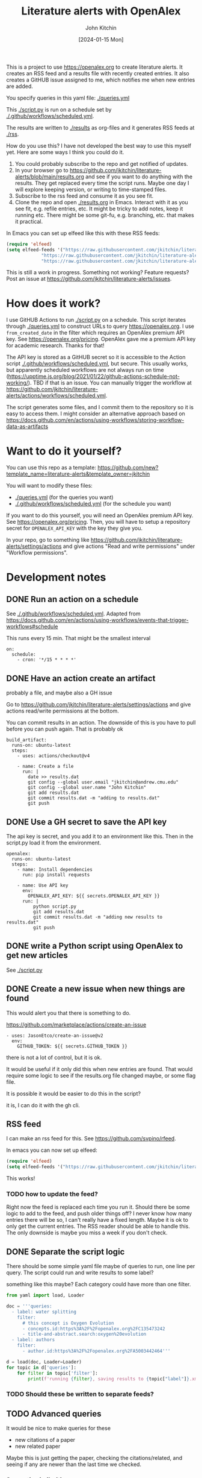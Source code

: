 #+title: Literature alerts with OpenAlex
#+author: John Kitchin
#+date: [2024-01-15 Mon]

This is a project to use https://openalex.org to create literature alerts. It creates an RSS feed and a results file with recently created entries. It also creates a GitHUB issue assigned to me, which notifies me when new entries are added.

You specify queries in this yaml file: [[./queries.yml]]

This [[./script.py]] is run on a schedule set by [[./.github/workflows/scheduled.yml]].

The results are written to  [[./results]] as org-files and it generates RSS feeds at [[./rss]].


How do you use this? I have not developed the best way to use this myself yet. Here are some ways I think you could do it. 

1. You could probably subscribe to the repo and get notified of updates.
2. In your browser go to https://github.com/jkitchin/literature-alerts/blob/main/results.org and see if you want to do anything with the results. They get replaced every time the script runs. Maybe one day I will explore keeping version, or writing to time-stamped files.
3. Subscribe to the rss feed and consume it as you see fit.
4. Clone the repo and open   [[./results.org]]  in Emacs. Interact with it as you see fit, e.g. refile entries, etc. It might be tricky to add notes, keep it running etc. There might be some git-fu, e.g. branching, etc. that makes it practical.

In Emacs you can set up elfeed like this with these RSS feeds:

#+BEGIN_SRC emacs-lisp :results silent
(require 'elfeed)
(setq elfeed-feeds '("https://raw.githubusercontent.com/jkitchin/literature-alerts/main/rss/water-splitting.xml"
		     "https://raw.githubusercontent.com/jkitchin/literature-alerts/main/rss/CO2RR.xml"
		     "https://raw.githubusercontent.com/jkitchin/literature-alerts/main/rss/authors.xml"))
#+END_SRC

This is still a work in progress. Something not working? Feature requests? Post an issue at https://github.com/jkitchin/literature-alerts/issues.


* How does it work?

I use GitHUB Actions to run [[./script.py]] on a schedule. This script iterates through [[./queries.yml]] to construct URLs to query https://openalex.org. I use ~from_created_date~ in the filter which requires an OpenAlex premium API key. See https://openalex.org/pricing. OpenAlex gave me a premium API key for academic research. Thanks for that!

The API key is stored as a GitHUB secret so it is accessible to the Action script [[./.github/workflows/scheduled.yml]], but secure. This usually works, but apparently scheduled workflows are not always run on time (https://upptime.js.org/blog/2021/01/22/github-actions-schedule-not-working/). TBD if that is an issue. You can manually trigger the workflow at https://github.com/jkitchin/literature-alerts/actions/workflows/scheduled.yml.

The script generates some files, and I commit them to the repository so it is easy to access them. I might consider an alternative approach based on https://docs.github.com/en/actions/using-workflows/storing-workflow-data-as-artifacts


* Want to do it yourself?

You can use this repo as a template: https://github.com/new?template_name=literature-alerts&template_owner=jkitchin

You will want to modify these files:
- [[./queries.yml]] (for the queries you want)
- [[./.github/workflows/scheduled.yml]] (for the schedule you want)


If you want to do this yourself, you will need an OpenAlex premium API key. See https://openalex.org/pricing. Then, you will have to setup a repository secret for ~OPENALEX_API_KEY~ with the key they give you.

In your repo, go to something like  https://github.com/jkitchin/literature-alerts/settings/actions and give actions "Read and write permissions" under "Workflow permissions".


* Development notes

** DONE Run an action on a schedule
CLOSED: [2024-01-15 Mon 11:20]

See [[./.github/workflows/scheduled.yml]]. Adapted from https://docs.github.com/en/actions/using-workflows/events-that-trigger-workflows#schedule

This runs every 15 min. That might be the smallest interval
#+BEGIN_EXAMPLE
on:
  schedule:
    - cron: '*/15 * * * *'
#+END_EXAMPLE


** DONE Have an action create an artifact
CLOSED: [2024-01-15 Mon 11:20]

probably a file, and maybe also a GH issue

Go to https://github.com/jkitchin/literature-alerts/settings/actions and give actions read/write permissions at the bottom.

You can commit results in an action. The downside of this is you have to pull before you can push again. That is probably ok

#+BEGIN_EXAMPLE
  build_artifact:
    runs-on: ubuntu-latest
    steps:
      - uses: actions/checkout@v4

      - name: Create a file
        run: |
          date >> results.dat
          git config --global user.email "jkitchin@andrew.cmu.edu"
          git config --global user.name "John Kitchin"
          git add results.dat
          git commit results.dat -m "adding to results.dat"
          git push
#+END_EXAMPLE


** DONE Use a GH secret to save the API key
CLOSED: [2024-01-15 Mon 11:20]

The api key is secret, and you add it to an environment like this. Then in the script.py load it from the environment.

#+BEGIN_EXAMPLE
  openalex:
    runs-on: ubuntu-latest
    steps:
      - name: Install dependencies
        run: pip install requests
        
      - name: Use API key
        env:
          OPENALEX_API_KEY: ${{ secrets.OPENALEX_API_KEY }}
        run: |            
            python script.py
            git add results.dat
            git commit results.dat -m "adding new results to results.dat"
            git push
#+END_EXAMPLE



** DONE write a Python script using OpenAlex to get new articles
CLOSED: [2024-01-15 Mon 11:20]

See [[./script.py]]


** DONE Create a new issue when new things are found
CLOSED: [2024-01-15 Mon 11:20]

This would alert you that there is something to do.

https://github.com/marketplace/actions/create-an-issue


#+BEGIN_EXAMPLE
      - uses: JasonEtco/create-an-issue@v2        
        env:
          GITHUB_TOKEN: ${{ secrets.GITHUB_TOKEN }}
#+END_EXAMPLE

there is not a lot of control, but it is ok.

It would be useful if it only did this when new entries are found. That would require some logic to see if the results.org file changed maybe, or some flag file.

It is possible it would be easier to do this in the script?

it is, I can do it with the gh cli.

** RSS feed

I can make an rss feed for this. See https://github.com/svpino/rfeed.

In emacs you can now set up elfeed:

#+BEGIN_SRC emacs-lisp
(require 'elfeed)
(setq elfeed-feeds '("https://raw.githubusercontent.com/jkitchin/literature-alerts/main/rss.xml"))
#+END_SRC

#+RESULTS:
| https://raw.githubusercontent.com/jkitchin/literature-alerts/main/rss.xml |

This works!

*** TODO how to update the feed?

Right now the feed is replaced each time you run it. Should there be some logic to add to the feed, and push older things off? I never know how many entries there will be so, I can't really have a fixed length. Maybe it is ok to only get the current entries. The RSS reader should be able to handle this. The only downside is maybe you miss a week if you don't check.

** DONE Separate the script logic
CLOSED: [2024-01-15 Mon 11:20]

There should be some simple yaml file maybe of queries to run, one line per query. The script could run and write results to some label?

something like this maybe? Each category could have more than one filter.

#+BEGIN_SRC jupyter-python
from yaml import load, Loader

doc = '''queries:
  - label: water splitting
    filter:
      # this concept is Oxygen Evolution
      - concepts.id:https%3A%2F%2Fopenalex.org%2FC135473242
      - title-and-abstract.search:oxygen%20evolution
  - label: authors
    filter:
      - author.id:https%3A%2F%2Fopenalex.org%2FA5003442464'''

d = load(doc, Loader=Loader)
for topic in d['queries']:
    for filter in topic['filter']:
        print(f'running {filter}, saving results to {topic["label"]}.xml')

#+END_SRC

#+RESULTS:
:RESULTS:
running concepts.id:https%3A%2F%2Fopenalex.org%2FC135473242, saving results to water splitting.xml
running title-and-abstract.search:oxygen%20evolution, saving results to water splitting.xml
running author.id:https%3A%2F%2Fopenalex.org%2FA5003442464, saving results to authors.xml
:END:

*** TODO Should these be written to separate feeds?

** TODO Advanced queries

It would be nice to make queries for these

- new citations of a paper
- new related paper

Maybe this is just getting the paper, checking the citations/related, and seeing if any are newer than the last time we checked.

*** Semantic similarities

Eventually I want to use sentence_transformers for similarity checks.

** DONE What are the best formats?
CLOSED: [2024-01-15 Mon 11:20]

- [X] RSS great for consumption in elfeed
- [X] org great for consumption in Emacs
- [ ] html/md great for consumption from GitHUB/browser

If I make the org format right, it will also render fine I think.

Should I publish it to gh-pages? Hard to say what the benefit would be, you can already read the results at https://github.com/jkitchin/literature-alerts/blob/main/results.org
